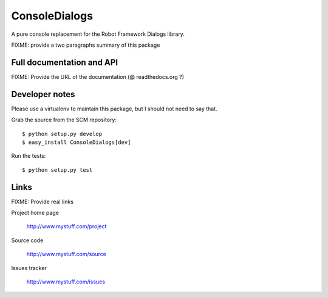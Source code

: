 ==============
ConsoleDialogs
==============

A pure console replacement for the Robot Framework Dialogs library.

FIXME: provide a two paragraphs summary of this package

Full documentation and API
==========================

FIXME: Provide the URL of the documentation (@ readthedocs.org ?)

Developer notes
===============

Please use a virtualenv to maintain this package, but I should not need to say that.

Grab the source from the SCM repository::

  $ python setup.py develop
  $ easy_install ConsoleDialogs[dev]

Run the tests::

  $ python setup.py test


Links
=====

FIXME: Provide real links

Project home page

  http://www.mystuff.com/project

Source code

  http://www.mystuff.com/source

Issues tracker

  http://www.mystuff.com/issues
